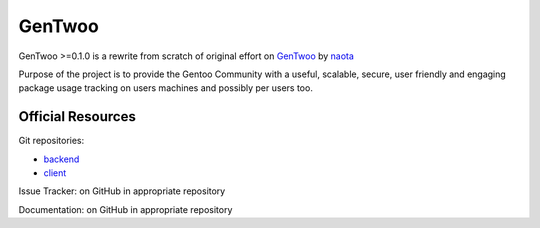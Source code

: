 #######
GenTwoo
#######

GenTwoo >=0.1.0 is a rewrite from scratch of original effort on `GenTwoo
<https://github.com/naota/gentwoo>`_ by `naota <http://elisp.net/>`_


.. NOTE: following paragraph is indentical in
   /Documentation/product_specification.rst

Purpose of the project is to provide the Gentoo Community with a useful,
scalable, secure, user friendly and engaging package usage tracking on
users machines and possibly per users too.

Official Resources
##################

Git repositories:

* `backend <https://github.com/gentoo/GenTwoo-backend>`_
* `client <https://github.com/gentoo/GenTwoo-client>`_

Issue Tracker: on GitHub in appropriate repository

Documentation: on GitHub in appropriate repository
